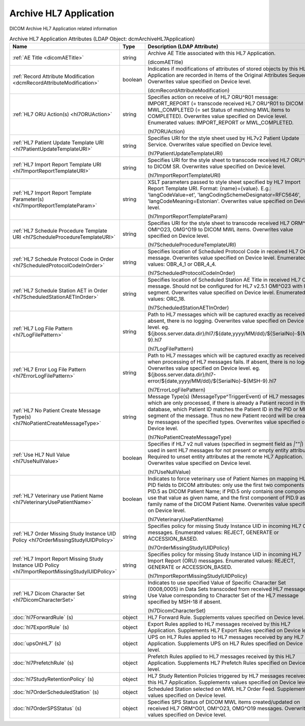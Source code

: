 Archive HL7 Application
=======================
DICOM Archive HL7 Application related information

.. tabularcolumns:: |p{4cm}|l|p{8cm}|
.. csv-table:: Archive HL7 Application Attributes (LDAP Object: dcmArchiveHL7Application)
    :header: Name, Type, Description (LDAP Attribute)
    :widths: 23, 7, 70

    "
    .. _dicomAETitle:

    :ref:`AE Title <dicomAETitle>`",string,"Archive AE Title associated with this HL7 Application.

    (dicomAETitle)"
    "
    .. _dcmRecordAttributeModification:

    :ref:`Record Attribute Modification <dcmRecordAttributeModification>`",boolean,"Indicates if modifications of attributes of stored objects by this HL7 Application are recorded in Items of the Original Attributes Sequence. Overwrites value specified on Device level.

    (dcmRecordAttributeModification)"
    "
    .. _hl7ORUAction:

    :ref:`HL7 ORU Action(s) <hl7ORUAction>`",string,"Specifies action on receive of HL7 ORU^R01 message: IMPORT_REPORT (= transcode received HL7 ORU^R01 to DICOM SR), MWL_COMPLETED (= set Status of matching MWL items to COMPLETED). Overwrites value specified on Device level. Enumerated values: IMPORT_REPORT or MWL_COMPLETED.

    (hl7ORUAction)"
    "
    .. _hl7PatientUpdateTemplateURI:

    :ref:`HL7 Patient Update Template URI <hl7PatientUpdateTemplateURI>`",string,"Specifies URI for the style sheet used by HL7v2 Patient Update Service. Overwrites value specified on Device level.

    (hl7PatientUpdateTemplateURI)"
    "
    .. _hl7ImportReportTemplateURI:

    :ref:`HL7 Import Report Template URI <hl7ImportReportTemplateURI>`",string,"Specifies URI for the style sheet to transcode received HL7 ORU^R01 to DICOM SR. Overwrites value specified on Device level.

    (hl7ImportReportTemplateURI)"
    "
    .. _hl7ImportReportTemplateParam:

    :ref:`HL7 Import Report Template Parameter(s) <hl7ImportReportTemplateParam>`",string,"XSLT parameters passed to style sheet specified by HL7 Import Report Template URI. Format: {name}={value}. E.g.: 'langCodeValue=et', 'langCodingSchemeDesignator=RFC5646', 'langCodeMeaning=Estonian'. Overwrites value specified on Device level.

    (hl7ImportReportTemplateParam)"
    "
    .. _hl7ScheduleProcedureTemplateURI:

    :ref:`HL7 Schedule Procedure Template URI <hl7ScheduleProcedureTemplateURI>`",string,"Specifies URI for the style sheet to transcode received HL7 ORM^O01, OMI^O23, OMG^O19 to DICOM MWL items. Overwrites value specified on Device level.

    (hl7ScheduleProcedureTemplateURI)"
    "
    .. _hl7ScheduledProtocolCodeInOrder:

    :ref:`HL7 Schedule Protocol Code in Order <hl7ScheduledProtocolCodeInOrder>`",string,"Specifies location of Scheduled Protocol Code in received HL7 Order message. Overwrites value specified on Device level. Enumerated values: OBR_4_1 or OBR_4_4.

    (hl7ScheduledProtocolCodeInOrder)"
    "
    .. _hl7ScheduledStationAETInOrder:

    :ref:`HL7 Schedule Station AET in Order <hl7ScheduledStationAETInOrder>`",string,"Specifies location of Scheduled Station AE Title in received HL7 Order message. Should not be configured for HL7 v2.5.1 OMI^O23 with IPC segment. Overwrites value specified on Device level. Enumerated values: ORC_18.

    (hl7ScheduledStationAETInOrder)"
    "
    .. _hl7LogFilePattern:

    :ref:`HL7 Log File Pattern <hl7LogFilePattern>`",string,"Path to HL7 messages which will be captured exactly as received. If absent, there is no logging. Overwrites value specified on Device level. eg. ${jboss.server.data.dir}/hl7/${date,yyyy/MM/dd}/${SerialNo}-${MSH-9}.hl7

    (hl7LogFilePattern)"
    "
    .. _hl7ErrorLogFilePattern:

    :ref:`HL7 Error Log File Pattern <hl7ErrorLogFilePattern>`",string,"Path to HL7 messages which will be captured exactly as received, when processing of HL7 messages fails. If absent, there is no logging. Overwrites value specified on Device level. eg. ${jboss.server.data.dir}/hl7-error/${date,yyyy/MM/dd}/${SerialNo}-${MSH-9}.hl7

    (hl7ErrorLogFilePattern)"
    "
    .. _hl7NoPatientCreateMessageType:

    :ref:`HL7 No Patient Create Message Type(s) <hl7NoPatientCreateMessageType>`",string,"Message Type(s) (MessageType^TriggerEvent) of HL7 messages which are only processed, if there is already a Patient record in the database, which Patient ID matches the Patient ID in the PID or MRG segment of the message. Thus no new Patient record will be created by messages of the specified types. Overwrites value specified on Device level.

    (hl7NoPatientCreateMessageType)"
    "
    .. _hl7UseNullValue:

    :ref:`Use HL7 Null Value <hl7UseNullValue>`",boolean,"Specifies if HL7 v2 null values (specified in segment field as `|""""|`) are used in sent HL7 messages for not present or empty entity attributes. Required to unset entity attributes at the remote HL7 Application. Overwrites value specified on Device level.

    (hl7UseNullValue)"
    "
    .. _hl7VeterinaryUsePatientName:

    :ref:`HL7 Veterinary use Patient Name <hl7VeterinaryUsePatientName>`",boolean,"Indicates to force veterinary use of Patient Names on mapping HL7 PID fields to DICOM attributes: only use the first two components of PID.5 as DICOM Patient Name; if PID.5 only contains one component, use that value as given name, and the first component of PID.9 as family name of the DICOM Patient Name. Overwrites value specified on Device level.

    (hl7VeterinaryUsePatientName)"
    "
    .. _hl7OrderMissingStudyIUIDPolicy:

    :ref:`HL7 Order Missing Study Instance UID Policy <hl7OrderMissingStudyIUIDPolicy>`",string,"Specifies policy for missing Study Instance UID in incoming HL7 Order messages. Enumerated values: REJECT, GENERATE or ACCESSION_BASED.

    (hl7OrderMissingStudyIUIDPolicy)"
    "
    .. _hl7ImportReportMissingStudyIUIDPolicy:

    :ref:`HL7 Import Report Missing Study Instance UID Policy <hl7ImportReportMissingStudyIUIDPolicy>`",string,"Specifies policy for missing Study Instance UID in incoming HL7 Import Report (ORU) messages. Enumerated values: REJECT, GENERATE or ACCESSION_BASED.

    (hl7ImportReportMissingStudyIUIDPolicy)"
    "
    .. _hl7DicomCharacterSet:

    :ref:`HL7 Dicom Character Set <hl7DicomCharacterSet>`",string,"Indicates to use specified Value of Specific Character Set (0008,0005) in Data Sets transcoded from received HL7 messages. Use Value corresponding to Character Set of the HL7 message specified by MSH-18 if absent.

    (hl7DicomCharacterSet)"
    ":doc:`hl7ForwardRule` (s)",object,"HL7 Forward Rule. Supplements values specified on Device level."
    ":doc:`hl7ExportRule` (s)",object,"Export Rules applied to HL7 messages received by this HL7 Application. Supplements HL7 Export Rules specified on Device level."
    ":doc:`upsOnHL7` (s)",object,"UPS on HL7 Rules applied to HL7 messages received by any HL7 Application. Supplements UPS on HL7 Rules specified on Device level."
    ":doc:`hl7PrefetchRule` (s)",object,"Prefetch Rules applied to HL7 messages received by this HL7 Application. Supplements HL7 Prefetch Rules specified on Device level."
    ":doc:`hl7StudyRetentionPolicy` (s)",object,"HL7 Study Retention Policies triggered by HL7 messages received by this HL7 Application. Supplements values specified on Device level."
    ":doc:`hl7OrderScheduledStation` (s)",object,"Scheduled Station selected on MWL HL7 Order Feed. Supplements values specified on Device level."
    ":doc:`hl7OrderSPSStatus` (s)",object,"Specifies SPS Status of DICOM MWL items created/updated on received HL7 ORM^O01, OMI^O23, OMG^O19 messages. Overwrites values specified on Device level."
